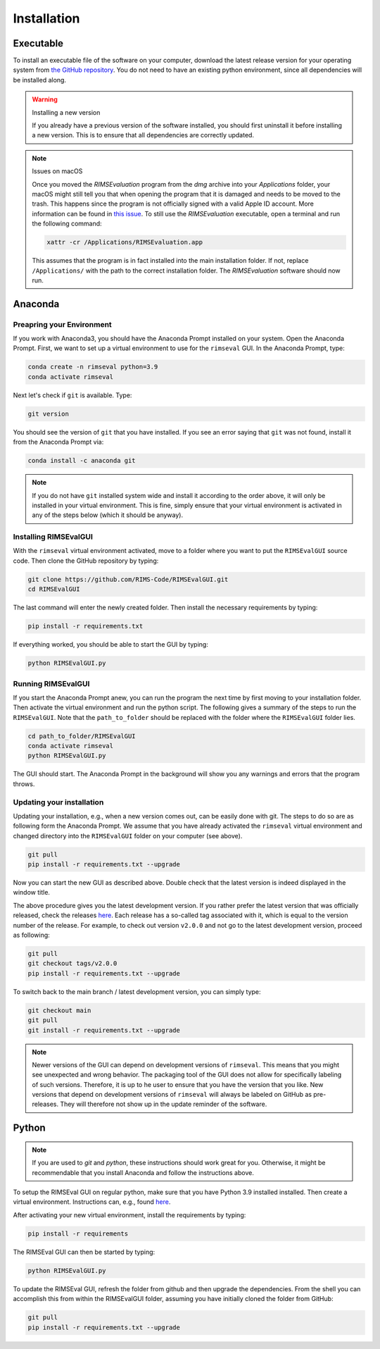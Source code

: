 ============
Installation
============

----------
Executable
----------

To install an executable file of the software on your computer,
download the latest release version for your operating system from
`the GitHub repository <https://github.com/RIMS-Code/RIMSEvalGUI/releases>`_.
You do not need to have an existing python environment,
since all dependencies will be installed along.

.. warning:: Installing a new version

    If you already have a previous version of the software installed,
    you should first uninstall it before installing a new version.
    This is to ensure that all dependencies are correctly updated.

.. note:: Issues on macOS

    Once you moved the `RIMSEvaluation` program from the `dmg` archive
    into your `Applications` folder, your macOS might still tell you
    that when opening the program that it is damaged and needs to be
    moved to the trash.
    This happens since the program is not officially signed
    with a valid Apple ID account.
    More information can be found in
    `this issue <https://github.com/RIMS-Code/RIMSEvalGUI/issues/9>`_.
    To still use the `RIMSEvaluation` executable,
    open a terminal and run the following command:

    .. code-block::

        xattr -cr /Applications/RIMSEvaluation.app

    This assumes that the program is in fact installed into
    the main installation folder.
    If not, replace ``/Applications/`` with the path to the correct
    installation folder.
    The `RIMSEvaluation` software should now run.

--------
Anaconda
--------

++++++++++++++++++++++++++
Preapring your Environment
++++++++++++++++++++++++++

If you work with Anaconda3,
you should have the Anaconda Prompt installed on your system.
Open the Anaconda Prompt.
First, we want to set up a virtual environment to use
for the ``rimseval`` GUI.
In the Anaconda Prompt, type:

.. code-block:: shell-session

    conda create -n rimseval python=3.9
    conda activate rimseval

Next let's check if ``git`` is available. Type:

.. code-block:: shell-session

    git version

You should see the version of ``git`` that you have installed.
If you see an error saying that ``git`` was not found,
install it from the Anaconda Prompt via:

.. code-block:: shell-session

    conda install -c anaconda git

.. note:: If you do not have ``git`` installed system wide and install it
    according to the order above, it will only be installed in your virtual environment.
    This is fine, simply ensure that your virtual environment is activated
    in any of the steps below (which it should be anyway).

++++++++++++++++++++++
Installing RIMSEvalGUI
++++++++++++++++++++++

With the ``rimseval`` virtual environment activated,
move to a folder where you want to put the ``RIMSEvalGUI`` source code.
Then clone the GitHub repository by typing:

.. code-block:: shell-session

    git clone https://github.com/RIMS-Code/RIMSEvalGUI.git
    cd RIMSEvalGUI

The last command will enter the newly created folder.
Then install the necessary requirements by typing:

.. code-block:: shell-session

    pip install -r requirements.txt

If everything worked, you should be able to start the GUI
by typing:

.. code-block:: shell-session

    python RIMSEvalGUI.py

+++++++++++++++++++
Running RIMSEvalGUI
+++++++++++++++++++

If you start the Anaconda Prompt anew,
you can run the program the next time by first moving to your installation folder.
Then activate the virtual environment and run the python script.
The following gives a summary of the steps to run the ``RIMSEvalGUI``.
Note that the ``path_to_folder`` should be replaced with the folder
where the ``RIMSEvalGUI`` folder lies.

.. code-block:: shell-session

    cd path_to_folder/RIMSEvalGUI
    conda activate rimseval
    python RIMSEvalGUI.py

The GUI should start.
The Anaconda Prompt in the background will show you any warnings
and errors that the program throws.

++++++++++++++++++++++++++
Updating your installation
++++++++++++++++++++++++++

Updating your installation, e.g., when a new version comes out,
can be easily done with git.
The steps to do so are as following form the Anaconda Prompt.
We assume that you have already activated the ``rimseval`` virtual environment
and changed directory into the ``RIMSEvalGUI`` folder on your computer (see above).

.. code-block:: shell-session

    git pull
    pip install -r requirements.txt --upgrade

Now you can start the new GUI as described above.
Double check that the latest version is indeed displayed in the window title.

The above procedure gives you the latest development version.
If you rather prefer the latest version that was officially released,
check the releases
`here <https://github.com/RIMS-Code/RIMSEvalGUI/releases>`_.
Each release has a so-called tag associated with it,
which is equal to the version number of the release.
For example, to check out version ``v2.0.0`` and not go to the latest development version,
proceed as following:

.. code-block:: shell-session

    git pull
    git checkout tags/v2.0.0
    pip install -r requirements.txt --upgrade

To switch back to the main branch / latest development version,
you can simply type:

.. code-block:: shell-session

    git checkout main
    git pull
    git install -r requirements.txt --upgrade

.. note:: Newer versions of the GUI can depend on development versions
    of ``rimseval``. This means that you might see unexpected and wrong behavior.
    The packaging tool of the GUI does not allow for specifically labeling of such versions.
    Therefore, it is up to he user to ensure that you have the version that you like.
    New versions that depend on development versions of ``rimseval`` will always be labeled
    on GitHub as pre-releases. They will therefore not show up in the update reminder of the software.

------
Python
------

.. note:: If you are used to `git` and `python`, these instructions
    should work great for you.
    Otherwise, it might be recommendable that you install Anaconda
    and follow the instructions above.

To setup the RIMSEval GUI on regular python,
make sure that you have Python 3.9 installed installed.
Then create a virtual environment.
Instructions can, e.g., found
`here <https://devrav.com/blog/create-virtual-env-python>`_.

After activating your new virtual environment,
install the requirements by typing:

.. code-block:: shell-session

    pip install -r requirements

The RIMSEval GUI can then be started by typing:

.. code-block:: shell-session

    python RIMSEvalGUI.py

To update the RIMSEval GUI,
refresh the folder from github and then upgrade the dependencies.
From the shell you can accomplish this from within the RIMSEvalGUI folder,
assuming you have initially cloned the folder from GitHub:

.. code-block:: shell-session

    git pull
    pip install -r requirements.txt --upgrade
